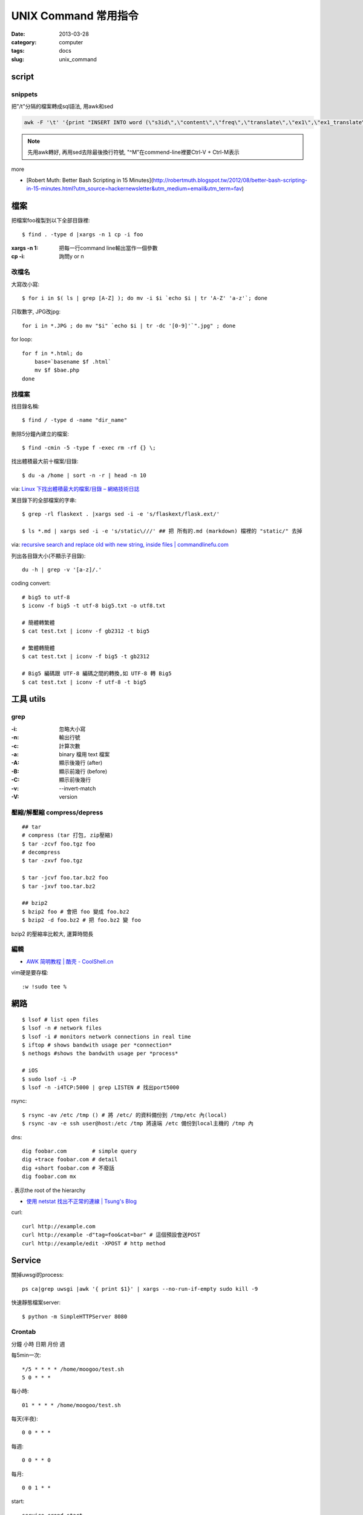 UNIX Command 常用指令
#############################
:date: 2013-03-28
:category: computer
:tags: docs
:slug: unix_command


script
================

snippets
-------------
把"/t"分隔的檔案轉成sql語法, 用awk和sed

.. code-block:: bash

  awk -F '\t' '{print "INSERT INTO word (\"s3id\",\"content\",\"freq\",\"translate\",\"ex1\",\"ex1_translate\",\"ex2\",\"ex2_translate\") VALUES(\""$1"\",\""$2"\",\""$3"\",\""$4"\",\""$5"\",\""$6"\",\""$7"\",\""$8"\");"}' data_all_u.txt | sed -e 's/^M//g' > out.sql

.. note:: 先用awk轉好, 再用sed去除最後換行符號, "^M"在commend-line裡要Ctrl-V + Ctrl-M表示

more

* [Robert Muth: Better Bash Scripting in 15 Minutes](http://robertmuth.blogspot.tw/2012/08/better-bash-scripting-in-15-minutes.html?utm_source=hackernewsletter&utm_medium=email&utm_term=fav)


檔案
========

把檔案foo複製到以下全部目錄裡::

  $ find . -type d |xargs -n 1 cp -i foo

:xargs -n 1: 把每一行command line輸出當作一個參數
:cp -i: 詢問y or n


改檔名
---------------


大寫改小寫::

  $ for i in $( ls | grep [A-Z] ); do mv -i $i `echo $i | tr 'A-Z' 'a-z'`; done


只取數字, JPG改jpg::

  for i in *.JPG ; do mv "$i" `echo $i | tr -dc '[0-9]'`".jpg" ; done


for loop::

  for f in *.html; do
      base=`basename $f .html`
      mv $f $bae.php
  done


找檔案
-------------

找目錄名稱::

  $ find / -type d -name "dir_name"

刪除5分鐘內建立的檔案::

  $ find -cmin -5 -type f -exec rm -rf {} \;

找出體積最大前十檔案/目錄:: 
  
  $ du -a /home | sort -n -r | head -n 10

via: `Linux 下找出體積最大的檔案/目錄 – 網絡技術日誌 <http://www.hkcode.com/linux-bsd-notes/693>`__

某目錄下的全部檔案的字串::

  $ grep -rl flaskext . |xargs sed -i -e 's/flaskext/flask.ext/'

  $ ls *.md | xargs sed -i -e 's/static\///' ## 把 所有的.md (markdown) 檔裡的 "static/" 去掉

via: `recursive search and replace old with new string, inside files | commandlinefu.com <http://www.commandlinefu.com/commands/view/4698/recursive-search-and-replace-old-with-new-string-inside-files>`__ 


列出各目錄大小(不顯示子目錄)::

  du -h | grep -v '[a-z]/.'



coding convert::

  # big5 to utf-8
  $ iconv -f big5 -t utf-8 big5.txt -o utf8.txt 

  # 簡體轉繁體
  $ cat test.txt | iconv -f gb2312 -t big5

  # 繁體轉簡體
  $ cat test.txt | iconv -f big5 -t gb2312

  # Big5 編碼跟 UTF-8 編碼之間的轉換,如 UTF-8 轉 Big5
  $ cat test.txt | iconv -f utf-8 -t big5


工具 utils
================

grep
-------

:-i: 忽略大小寫
:-n: 輸出行號
:-c: 計算次數
:-a: binary 檔用 text 檔案
:-A: 顯示後幾行 (after)
:-B: 顯示前幾行 (before)
:-C: 顯示前後幾行
:-v: --invert-match
:-V: version


壓縮/解壓縮 compress/depress
------------------------------


::

  ## tar
  # compress (tar 打包, zip壓縮)
  $ tar -zcvf foo.tgz foo
  # decompress
  $ tar -zxvf foo.tgz

  $ tar -jcvf foo.tar.bz2 foo
  $ tar -jxvf too.tar.bz2

  ## bzip2
  $ bzip2 foo # 會把 foo 變成 foo.bz2
  $ bzip2 -d foo.bz2 # 把 foo.bz2 變 foo

bzip2 的壓縮率比較大, 運算時間長

編輯
-------------

* `AWK 简明教程 | 酷壳 - CoolShell.cn <http://coolshell.cn/articles/9070.html>`__

vim硬是要存檔::

  :w !sudo tee %


網路
============
::

  $ lsof # list open files
  $ lsof -n # network files
  $ lsof -i # monitors network connections in real time
  $ iftop # shows bandwith usage per *connection*
  $ nethogs #shows the bandwith usage per *process*

  # iOS
  $ sudo lsof -i -P
  $ lsof -n -i4TCP:5000 | grep LISTEN # 找出port5000


rsync::

  $ rsync -av /etc /tmp () # 將 /etc/ 的資料備份到 /tmp/etc 內(local)
  $ rsync -av -e ssh user@host:/etc /tmp 將遠端 /etc 備份到local主機的 /tmp 內

dns::

  dig foobar.com        # simple query
  dig +trace foobar.com # detail
  dig +short foobar.com # 不廢話
  dig foobar.com mx

*.* 表示the root of the hierarchy

* `使用 netstat 找出不正常的連線 | Tsung's Blog <http://blog.longwin.com.tw/2010/02/netstat-check-connect-2010/>`__


curl::

  curl http://example.com
  curl http://example -d"tag=foo&cat=bar" # 這個預設會送POST
  curl http://example/edit -XPOST # http method


Service
===========

關掉uwsgi的process::

  ps ca|grep uwsgi |awk '{ print $1}' | xargs --no-run-if-empty sudo kill -9


快速靜態檔案server::

  $ python -m SimpleHTTPServer 8080


Crontab
-------
分鐘 小時 日期 月份 週 

每5min一次::

  */5 * * * * /home/moogoo/test.sh
  5 0 * * *

每小時::

  01 * * * * /home/moogoo/test.sh

每天(半夜)::

  0 0 * * *

每週::

  0 0 * * 0

每月::

  0 0 1 * *


start::

  service crond start 



System
===========

語系::

  $ locale -a # 目前系統支援語系
  $ dpkg-reconfigure locales 安裝語系
